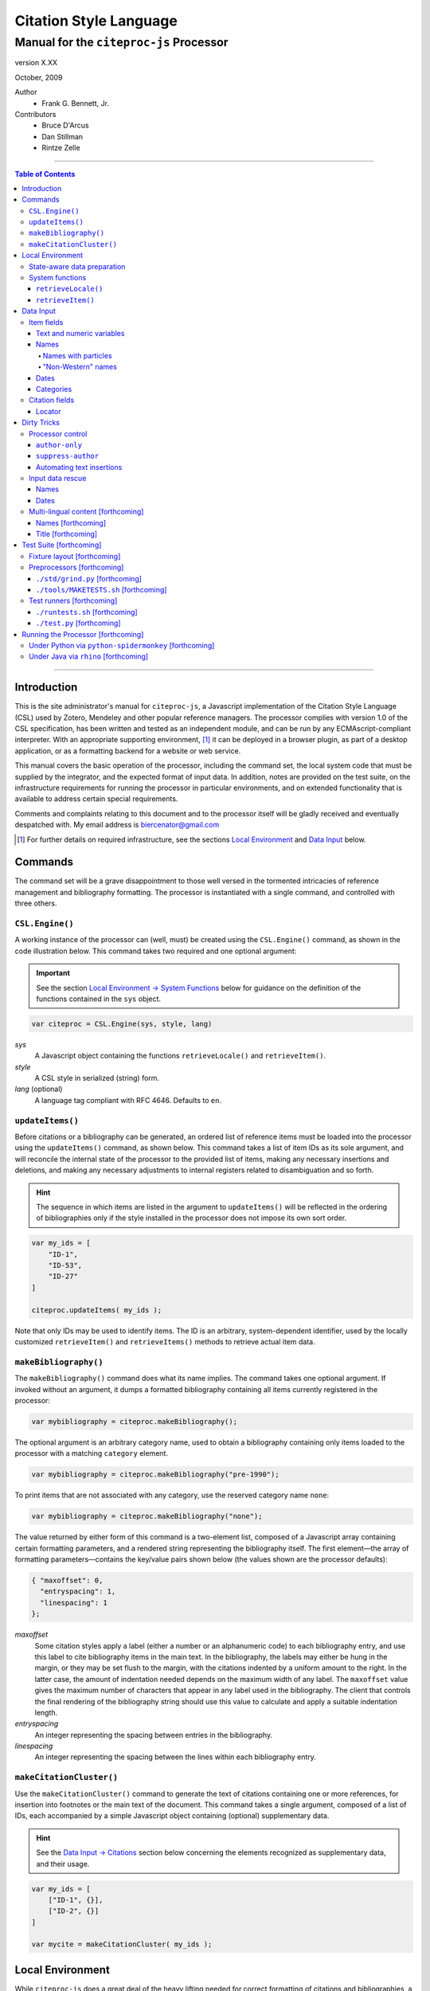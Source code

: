 =======================
Citation Style Language
=======================
~~~~~~~~~~~~~~~~~~~~~~~~~~~~~~~~~~~~~~~~~~~~~~~~~
Manual for the ``citeproc-js`` Processor
~~~~~~~~~~~~~~~~~~~~~~~~~~~~~~~~~~~~~~~~~~~~~~~~~

.. |link| image:: link.png

.. class:: info-version

   version X.XX

.. class:: info-date

   October, 2009

.. class:: contributors

   Author
       * Frank G. Bennett, Jr.

   Contributors
       * Bruce D'Arcus
       * Dan Stillman
       * Rintze Zelle

========

.. contents:: Table of Contents

========


------------
Introduction
------------

This is the site administrator's manual for ``citeproc-js``, a
Javascript implementation of the Citation Style Language (CSL) used by
Zotero, Mendeley and other popular reference managers.  The processor
complies with version 1.0 of the CSL specification, has been written
and tested as an independent module, and can be run by any
ECMAscript-compliant interpreter.  With an appropriate supporting
environment, [#]_ it can be deployed in a browser plugin, as part of a
desktop application, or as a formatting backend for a website or web
service.

This manual covers the basic operation of the processor, including the
command set, the local system code that must be supplied by the integrator, and the
expected format of input data.  In addition, notes are provided on the test suite,
on the infrastructure requirements for running the processor in particular
environments, and on extended functionality that is available to address certain 
special requirements.

Comments and complaints relating to this document and to the processor itself
will be gladly received and eventually despatched with.  My email address
is `biercenator@gmail.com`_

.. class:: first

   .. [#] For further details on required infrastructure, see the sections 
          |link| `Local Environment`_ 
          and |link| `Data Input`_ below.

.. _biercenator@gmail.com: mailto:biercenator@gmail.com

--------
Commands
--------

The command set will be a grave disappointment to those well versed in
the tormented intricacies of reference management and bibliography
formatting.  The processor is instantiated with a single command, and
controlled with three others.


################
``CSL.Engine()``
################

A working instance of the processor can (well, must) be created using the
``CSL.Engine()`` command, as shown in the code illustration below.  
This command takes two required and one optional argument:

.. admonition:: Important

   See the section |link| `Local Environment → System Functions`__ below for guidance
   on the definition of the functions contained in the ``sys``
   object.

__  _`System Functions`

.. code-block:: js

   var citeproc = CSL.Engine(sys, style, lang)

*sys*
    A Javascript object containing the functions
    ``retrieveLocale()`` and ``retrieveItem()``.

*style*
    A CSL style in serialized (string) form.

*lang* (optional)
    A language tag compliant with RFC 4646.  Defaults to ``en``.


#################
``updateItems()``
#################

Before citations or a bibliography can be generated, an ordered
list of reference items must be loaded into the processor using
the ``updateItems()`` command, as shown below.  This command
takes a list of item IDs as its sole argument, and will reconcile
the internal state of the processor to the provided list of
items, making any necessary insertions and deletions, and making
any necessary adjustments to internal registers related to
disambiguation and so forth.

.. admonition:: Hint

   The sequence in which items are listed in the
   argument to ``updateItems()`` will be reflected in the ordering
   of bibliographies only if the style installed in the processor
   does not impose its own sort order.

.. code-block:: js

   var my_ids = [
       "ID-1",
       "ID-53",
       "ID-27"
   ]
   
   citeproc.updateItems( my_ids );

Note that only IDs may be used to identify items.  The ID is an
arbitrary, system-dependent identifier, used by the locally customized
``retrieveItem()`` and ``retrieveItems()`` methods to retrieve
actual item data.  



######################
``makeBibliography()``
######################

The ``makeBibliography()`` command does what its name implies.  The
command takes one optional argument.  If invoked without an argument,
it dumps a formatted bibliography containing all items currently
registered in the processor:

.. code-block:: js

   var mybibliography = citeproc.makeBibliography();

The optional argument is an arbitrary category name, used to obtain a
bibliography containing only items loaded to the processor with a
matching ``category`` element.

.. code-block:: js

   var mybibliography = citeproc.makeBibliography("pre-1990");

To print items that are not associated with any category, use
the reserved category name ``none``:

.. code-block:: js

   var mybibliography = citeproc.makeBibliography("none");

The value returned by either form of this command is a two-element
list, composed of a Javascript array containing certain formatting
parameters, and a rendered string representing the bibliography
itself.  The first element—the array of formatting parameters—contains
the key/value pairs shown below (the values shown are the processor
defaults):

.. code-block:: js

	{ "maxoffset": 0,
	  "entryspacing": 1,
	  "linespacing": 1
	};

*maxoffset*
   Some citation styles apply a label (either a number or an
   alphanumeric code) to each bibliography entry, and use this label
   to cite bibliography items in the main text.  In the bibliography,
   the labels may either be hung in the margin, or they may be set
   flush to the margin, with the citations indented by a uniform
   amount to the right.  In the latter case, the amount of indentation
   needed depends on the maximum width of any label.  The
   ``maxoffset`` value gives the maximum number of characters that
   appear in any label used in the bibliography.  The client that
   controls the final rendering of the bibliography string should use
   this value to calculate and apply a suitable indentation length.

*entryspacing*
   An integer representing the spacing between entries in the bibliography.

*linespacing*
   An integer representing the spacing between the lines within
   each bibliography entry.

   


#########################
``makeCitationCluster()``
#########################

Use the ``makeCitationCluster()`` command to generate the text
of citations containing one or more references, for insertion into
footnotes or the main text of the document.  This command takes a 
single argument, composed of a list of IDs, each accompanied by
a simple Javascript object containing (optional) supplementary data.

.. admonition:: Hint
   
   See the |link| `Data Input → Citations`__ section below concerning
   the elements recognized as supplementary data, and their
   usage.

__ `Citation fields`_

.. code-block:: js

   var my_ids = [
       ["ID-1", {}],
       ["ID-2", {}]
   ]

   var mycite = makeCitationCluster( my_ids );


-----------------
Local Environment
-----------------

While ``citeproc-js`` does a great deal of the heavy lifting needed
for correct formatting of citations and bibliographies, a certain
amount of programming is required to prepare the environment for its
correct operation.


############################
State-aware data preparation
############################

The CSL 1.0 specification anticipates the availability of several
dynamic variables whose value depends upon the sequence and context
of references generated with the ``makeCitationCluster()`` command:
   
.. class:: hello

   =============================== =======
   Variable                        Type
   =============================== =======
   ``position``                    numeric
   ``first-reference-note-number`` numeric
   ``near-note``                   boolean
   =============================== =======

Correct calculation of these values demands client-specific awareness
of transaction details, such as the identity and position of a
particular footnote within a word processing program or typesetting
system, that is beyond the generic capabilities of the ``citeproc-js``
processor.  It is therefore the responsibility of the calling
application, when invoking ``makeCitationCluster()``, to supply
correct values for these three variables.

A detailed explanation of the role and expected values of these
variables under various processing scenarios is beyond the scope of
this document.  For further information on the role each plays in citation
formatting, please refer to the CSL specification, available via
http://citationstyles.org/.

################
System functions
################

As mentioned above in the section on |link| `CSL.Engine()`_, two functions
must be defined separately and supplied to the processor upon
instantiation.  These functions are used by the processor to obtain
locale and item data from the surrounding environment.  The exact
definition of each may vary from one system to another; those given below
assume the existence of a global ``DATA`` object in the context of the
processor instance, and are provided only for the purpose of
illustration.

^^^^^^^^^^^^^^^^^^^^
``retrieveLocale()``
^^^^^^^^^^^^^^^^^^^^

The ``retrieveLocale()`` function is used internally by the processor to
retrieve the serialized XML of a given locale.  It takes a single RFC
4646 compliant language tag as argument, composed of a single language
tag (``en``) or of a language tag and region subtag (``en-US``).  The
name of the XML document in the CSL distribution that contains the
relevant locale data may be obtained from the ``CSL.localeRegistry``
array.  The sample function below is provided for reference
only.


.. code-block:: js

   sys.retrieveLocale = function(lang){
	   var ret = DATA._locales[ CSL.localeRegistry[lang] ];
	   return ret;
   };



^^^^^^^^^^^^^^^^^^
``retrieveItem()``
^^^^^^^^^^^^^^^^^^

The ``retrieveItem()`` function is used by the processor to
fetch individual items from storage.

.. code-block:: js

   sys.retrieveItem = function(id){
	   return DATA._items[id];
   };




----------
Data Input
----------

###########
Item fields
###########

The locally defined ``retrieveItem()`` function must return data
for the target item as a simple Javascript array containing recognized
CSL fields. [#]_  The layout of the three field types is described below.

^^^^^^^^^^^^^^^^^^^^^^^^^^
Text and numeric variables
^^^^^^^^^^^^^^^^^^^^^^^^^^

Text and numeric variables are not distinguished in the data layer; both
should be presented as simple strings.

.. code-block:: js

   { "title" : "My Anonymous Life",
     "volume" : "10"
   }


^^^^^
Names
^^^^^

When present in the item data, CSL name variables must
be delivered as a list of Javascript arrays, with one
array for each name represented by the variable.
Simple personal names are composed of ``family`` and ``given`` elements,
containing respectively the family and given name of the individual.

.. code-block:: js

   { "author" : [
       { "family" : "Doe", "given" : "Jonathan" },
       { "family" : "Roe", "given" : "Jane" }
     ],
     "editor" : [
       { "family" : "Saunders", 
         "given" : "John Bertrand de Cusance Morant" }
     ]
   }

Institutional and other names that should always be presented
literally (such as "The Artist Formerly Known as Prince",
"Banksy", or "Ramses IV") should be delivered as a single
``literal`` element in the name array:

.. code-block:: js

   { "author" : [
       { "literal" : "Society for Putting Things on Top of Other Things" }
     ]
   }

!!!!!!!!!!!!!!!!!!!!
Names with particles
!!!!!!!!!!!!!!!!!!!!

Name particles, such as the "von" in "Werner von Braun", can
be delivered separately from the family and given name,
as ``dropping-particle`` and ``non-dropping-particle`` elements.
Name suffixes such as the "Jr." in "Frank Bennett Jr." can be 
delivered as a ``suffix`` element.

.. admonition:: Important

   A simplified format for delivering particles and name suffixes
   to the processor is described below in the section 
   |link| `Dirty Tricks → Input data rescue → Names`__.

__ `dirty-names`_

.. code-block:: js

   { "author" : [
       { "family" : "Humboldt",
         "given" : "Alexander",
         "dropping-particle" : "von"
       },
       { "family" : "Gough",
         "given" : "Vincent",
         "non-dropping-particle" : "van"
       },
       { "family" : "Stephens",
         "given" : "James",
         "suffix" : "Jr."
       },
       { "family" : "van der Vlist",
         "given" : "Eric"
       }
     ]
   }

!!!!!!!!!!!!!!!!!!!
"Non-Western" names
!!!!!!!!!!!!!!!!!!!

Names written in non-Western scripts are always displayed
with the family name first.  No special hint is needed in
the input data; the processor is sensitive to the character
set used in the name elements, and will handle such names
appropriately.

.. code-block:: js

   { "author" : [
       { "family" : "村上",
         "given" : "春樹"
       }
     ]
   }

.. admonition:: Hint

   When the romanized transliteration is selected from a multi-lingual
   name field, the ``static-ordering`` flag is not required.  See the section
   |link| `Dirty Tricks → Multi-lingual content`__ below for further details.

__ `Multi-lingual content`_

Sometimes it might be desired to handle a name written in roman or 
Cyrillic script as a non-Western name.  This behavior can be
prompted by including a ``static-ordering`` element in the name array.
The actual value of the element is irrelevant, so long as it
returns true when tested by the Javascript interpreter.

.. code-block:: js

   { "author" : [
       { "family" : "Murakami",
         "given" : "Haruki",
         "static-ordering" : 1
       }
     ]
   }


.. _`input-dates`:

^^^^^
Dates
^^^^^

Date fields are Javascript arrays, and may contain ``year``, ``month``
and ``day`` elements.

.. admonition:: Hint

   A simplified format for providing date input
   is described below in the section 
   |link| `Dirty Tricks → Input data rescue → Dates`__.

__ `dirty-dates`_

.. code-block:: js

   { "year" : "2000",
     "month" : "1",
     "day" : "15"
   }

Date elements may be expressed either as numeric strings or as
numbers.

.. code-block:: js
   
   { "year" : 1895,
     "month" : 11
   }

The ``year`` element may be negative, but never zero.

.. code-block:: js

   { "year" : -200
   }

A ``season`` element may
also be included.  If present, string or number values between ``1`` and ``4``
will be interpreted to correspond to Spring, Summer, Fall, and Winter, 
respectively.

.. code-block:: js

   { "year" : 1950,
     "season" : "1"
   }

Other string values are permitted in the ``season`` element, 
but note that these will appear in the output
as literal strings, without localization:

.. code-block:: js

   { "year" : 1975,
     "season" : "Trinity"
   }

For approximate dates, a ``circa`` element should be included,
with a non-nil value:

.. code-block:: js

   { "year" : -225,
     "circa" : 1
   }

To input a date range, add an element with an ``_end`` suffix
to correspond with each ``year``, ``month`` and ``day`` in
the field data:

.. admonition:: Important

   As shown in this example, in ranged input, 
   *all* date elements in the input data must have an explicit corresponding
   ``_end`` counterpart, even when the values are identical.

.. code-block:: js

   { "year" : 2000,
     "month" : 11,
     "year_end" : 2000,
     "month_end" : 12
   }

To specify an open-ended range, pass nil values for the ``_end`` elements:

.. code-block:: js

   { "year" : 2008,
     "month" : 11,
     "year_end" : 0,
     "month_end" : 0
   }



A literal string may be passed through as a ``literal`` element:

.. code-block:: js

   { "literal" : "My Aunt Sally 23"
   }

^^^^^^^^^^
Categories
^^^^^^^^^^

If bibliographic output must be divided into sections, the category or
categories with which an item should be associated can be indicated by
including a ``category`` element.  If present, this element must be a
Javascript array containing a list of category names:

.. code-block:: js

   { "author" : [
       { "family" : "Derby", "given" : "George" }
     ],
     "title" : "Phoenixiana",
     "issued" : { "year" : 1873 },
     "category" : [ "humor", "satire" ]
   }



###############
Citation fields
###############

As noted above under |link| `makeCitationCluster()`_, that function takes
as its single argument a list item IDs, each paired with a Javascript
array containing supplementary data.  The supplementary array must be present,
but may be empty:

.. code-block:: js

   var my_ids = [
       ["ID-1", {}],
       ["ID-2", {}]
   ]


^^^^^^^
Locator
^^^^^^^

To include pinpoint locator information in a cite, include a ``locator`` element
with the string data describing the cited location, and a ``label`` element
with a valid CSL label string. [#]_

.. code-block:: js

   var my_ids = [
       ["ID-1", { "locator": "21", "label": "paragraph" }],
       ["ID-2", {}]
   ]

If the ``label`` element is not included, a value of "page" will
be assumed.

.. code-block:: js

   var my_ids = [
       ["ID-1", { "locator": "21" }],
       ["ID-2", {}]
   ]

.. class:: first

   .. [#] For information on valid CSL variable names, please
           refer to the CSL specification, available via http://citationstyles.org/.

.. [#] For a list of valid CSL locator label strings, see the
       CSL specification, available via  http://citationstyles.org/.

------------
Dirty Tricks
------------

This section presents features of the ``citeproc-js`` processor that
are not properly speaking a part of the CSL specification.  Some of
the functionality described here may or may not be found in other CSL
1.0 compliant processors when they arrive on the scene.

#################
Processor control
#################

In the ordinary operation of the ``makeCitationCluster()`` command,
the processor generates citation strings suitable for a given position
in the document.


^^^^^^^^^^^^^^^
``author-only``
^^^^^^^^^^^^^^^

When ``makeCitationCluster()`` is invoked with a non-nil ``author-only``
element, everything but the author name in a cite is suppressed.
The name is returned without decorative markup (italics, superscript, and
so forth).

.. code-block:: js

   var my_ids = { 
     ["ID-1", {"author-only": 1}]
   }

You might think that printing the author of a cited work,
without printing the cite itself, is a useless thing to do.
And if that were the end of the story, you would be right ...


^^^^^^^^^^^^^^^^^^^
``suppress-author``
^^^^^^^^^^^^^^^^^^^

To suppress the rendering of names in a cite, include a ``suppress-author``
element with a non-nil value in the supplementary data:

.. code-block:: js

   var my_ids = [
       ["ID-1", { "locator": "21", "suppress-author": 1 }]
   ]

This option is useful on its own.  It can also be used in
combination with the ``author-only`` element, as described below.


^^^^^^^^^^^^^^^^^^^^^^^^^^
Automating text insertions
^^^^^^^^^^^^^^^^^^^^^^^^^^

Calls to the ``makeCitationCluster()`` command with the ``author-only`` 
and ``suppress-author`` control elements can be used to produce
cites that divide their content into two parts.  This permits the
support of styles such as the Chinese national standard style GB7714-87,
which requires formatting like the following:

   **The Discovery of Wetness**

   While it has long been known that rocks are dry :superscript:`[1]`  
   and that air is moist :superscript:`[2]` it has been suggested by Source [3] that 
   water is wet.

   **Bibliography**

   [1] John Noakes, *The Dryness of Rocks* (1952).

   [2] Richard Snoakes, *The Moistness of Air* (1967).

   [3] Jane Roe, *The Wetness of Water* (2000).

In an author-date style, the same passage should be rendered more or
less as follows:

   **The Discovery of Wetness**

   While it has long been known that rocks are dry (Noakes 1952)  
   and that air is moist (Snoakes 1967) it has been suggested by Roe (2000)
   that water is wet.

   **Bibliography**

   John Noakes, *The Dryness of Rocks* (1952).

   Richard Snoakes, *The Moistness of Air* (1967).

   Jane Roe, *The Wetness of Water* (2000).

In both of the example passages above, the cites to Noakes and Snoakes
can be obtained with ordinary calls to ``makeCitationCluster()``.  The
cite to Roe must be obtained in two parts: the first with a call
controlled by the ``author-only`` element; and the second with
a call controlled by the ``suppress-author`` element, *in that order*:

.. code-block:: js

   var my_ids = { 
     ["ID-3", {"author-only": 1}]
   }

   var result = citeproc.makeCitationCluster( my_ids );

... and then ...
   
.. code-block:: js

   var my_ids = { 
     ["ID-3", {"suppress-author": 1}]
   }

   var result = citeproc.makeCitationCluster( my_ids );

In the first call, the processor will automatically suppress decorations (superscripting).
Also in the first call, if a numeric style is used, the processor will provide a localized 
label in lieu of the author name, and include the numeric source identifier, free of decorations.
In the second call, if a numeric style is used, the processor will suppress output, since
the numeric identifier was included in the return to the first call.

Detailed illustrations of the interaction of these two control
elements are in the processor test fixtures in the
"discretionary" category: 

* `AuthorOnly`__
* `CitationNumberAuthorOnlyThenSuppressAuthor`__
* `CitationNumberSuppressAuthor`__
* `SuppressAuthorSolo`__

__ http://bitbucket.org/fbennett/citeproc-js/src/tip/std/humans/discretionary_AuthorOnly.txt
__ http://bitbucket.org/fbennett/citeproc-js/src/tip/std/humans/discretionary_CitationNumberAuthorOnlyThenSuppressAuthor.txt
__ http://bitbucket.org/fbennett/citeproc-js/src/tip/std/humans/discretionary_CitationNumberSuppressAuthor.txt
__ http://bitbucket.org/fbennett/citeproc-js/src/tip/std/humans/discretionary_SuppressAuthorSolo.txt



#################
Input data rescue
#################



.. _dirty-names:

^^^^^
Names
^^^^^

Systems that use a simple two-field entry format can encode
``non-dropping-particle`` and ``dropping-particle``
elements on a name by including them in the ``family``
or ``given`` fields, respectively:

.. code-block:: js

   { "author" : [ 
       { "family" : "von Humboldt",
          "given" : "Alexander"
       },
       { "family" : "Gough",
         "given" : "Vincent van"
       }
     ]
   }

The extraction of particles is done by scanning for leading terms that
consist entirely of lowercase letters.  For some names, leading lowercase
terms should be treated as part of the name itself, and not as floating particles.
Such names should (always) be passed to the processor wrapped in quotation marks:

.. code-block:: js

   { "author" : [
       { "family" : "\"van der Vlist\"",
          "given" : "Eric"
       }
     ]
   }

.. _dirty-dates:

^^^^^
Dates
^^^^^

The ``citeproc-js`` processor contains its own internal
parsing code for raw date strings.  Clients may take advantage of the
processor's internal parser by supplying date strings as a single
``raw`` element:

.. code-block:: js

   { "raw" : "25 Dec 2004"
   }

Note that the parsing of raw date strings is not part of the CSL 1.0
standard.  Clients that need to interoperate with other CSL
processors should be capable of preparing input in the form described
above under `Data Input → Dates`__.

__ `input-dates`_


.. _`Multi-lingual content`:

###################################
Multi-lingual content [forthcoming]
###################################

Hello.

^^^^^^^^^^^^^^^^^^^
Names [forthcoming]
^^^^^^^^^^^^^^^^^^^

Hello.

^^^^^^^^^^^^^^^^^^^
Title [forthcoming]
^^^^^^^^^^^^^^^^^^^

Hello.

------------------------
Test Suite [forthcoming]
------------------------

############################
Fixture layout [forthcoming]
############################

Hello.

###########################
Preprocessors [forthcoming]
###########################

Hello.

^^^^^^^^^^^^^^^^^^^^^^^^^^^^^^^^
``./std/grind.py`` [forthcoming]
^^^^^^^^^^^^^^^^^^^^^^^^^^^^^^^^

Hello.

^^^^^^^^^^^^^^^^^^^^^^^^^^^^^^^^^^^^^^
``./tools/MAKETESTS.sh`` [forthcoming]
^^^^^^^^^^^^^^^^^^^^^^^^^^^^^^^^^^^^^^

Hello.

##########################
Test runners [forthcoming]
##########################

Hello.

^^^^^^^^^^^^^^^^^^^^^^^^^^^^^^^
``./runtests.sh`` [forthcoming]
^^^^^^^^^^^^^^^^^^^^^^^^^^^^^^^

Hello.

^^^^^^^^^^^^^^^^^^^^^^^^^^^
``./test.py`` [forthcoming]
^^^^^^^^^^^^^^^^^^^^^^^^^^^

Hello.

-----------------------------------
Running the Processor [forthcoming]
-----------------------------------

Hello.

######################################################
Under Python via ``python-spidermonkey`` [forthcoming]
######################################################

Hello.

######################################
Under Java via ``rhino`` [forthcoming]
######################################

Hello.

